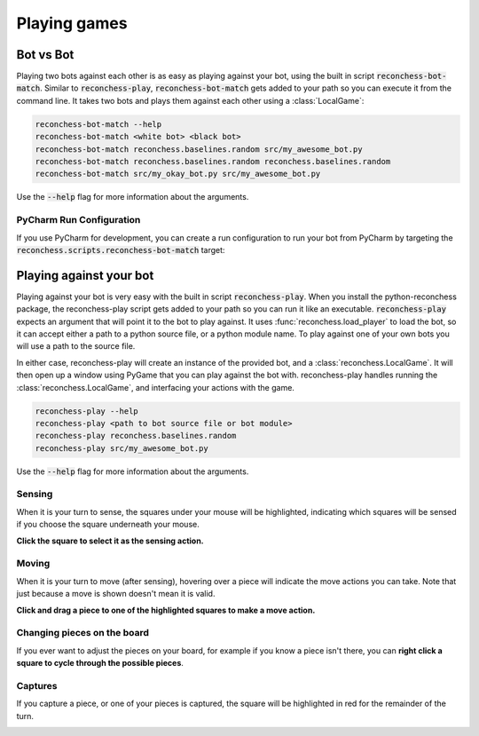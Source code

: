 Playing games
=============

Bot vs Bot
----------

Playing two bots against each other is as easy as playing against your bot, using the built in script :code:`reconchess-bot-match`.
Similar to :code:`reconchess-play`, :code:`reconchess-bot-match` gets added to your path so you can execute it from the command line.
It takes two bots and plays them against each other using a :class:`LocalGame`:

.. code-block:: bash

    reconchess-bot-match --help
    reconchess-bot-match <white bot> <black bot>
    reconchess-bot-match reconchess.baselines.random src/my_awesome_bot.py
    reconchess-bot-match reconchess.baselines.random reconchess.baselines.random
    reconchess-bot-match src/my_okay_bot.py src/my_awesome_bot.py

Use the :code:`--help` flag for more information about the arguments.

PyCharm Run Configuration
^^^^^^^^^^^^^^^^^^^^^^^^^

If you use PyCharm for development, you can create a run configuration to run your bot from PyCharm by targeting
the :code:`reconchess.scripts.reconchess-bot-match` target:

.. image:: _static/pycharm_bot_match_config.gif
    :target: _static/pycharm_bot_match_config.gif

Playing against your bot
------------------------

Playing against your bot is very easy with the built in script :code:`reconchess-play`. When you install the python-reconchess package,
the reconchess-play script gets added to your path so you can run it like an executable. :code:`reconchess-play` expects an argument
that will point it to the bot to play against. It uses :func:`reconchess.load_player` to load the bot, so it can accept
either a path to a python source file, or a python module name. To play against one of your own bots you will use
a path to the source file.

In either case, reconchess-play will create an instance of the provided bot, and a :class:`reconchess.LocalGame`. It will then open
up a window using PyGame that you can play against the bot with. reconchess-play handles running the :class:`reconchess.LocalGame`,
and interfacing your actions with the game.

.. code-block:: bash

    reconchess-play --help
    reconchess-play <path to bot source file or bot module>
    reconchess-play reconchess.baselines.random
    reconchess-play src/my_awesome_bot.py

Use the :code:`--help` flag for more information about the arguments.

Sensing
^^^^^^^

When it is your turn to sense, the squares under your mouse will be highlighted, indicating which squares will be
sensed if you choose the square underneath your mouse.

**Click the square to select it as the sensing action.**

.. image:: _static/sensing.gif
    :target: _static/sensing.gif

Moving
^^^^^^

When it is your turn to move (after sensing), hovering over a piece will indicate the move actions you can take.
Note that just because a move is shown doesn't mean it is valid.

**Click and drag a piece to one of the highlighted squares to make a move action.**

.. image:: _static/moving.gif
    :target: _static/moving.gif

Changing pieces on the board
^^^^^^^^^^^^^^^^^^^^^^^^^^^^

If you ever want to adjust the pieces on your board, for example if you know a piece isn't there, you can
**right click a square to cycle through the possible pieces**.

.. image:: _static/cycling.gif
    :target: _static/cycling.gif

Captures
^^^^^^^^

If you capture a piece, or one of your pieces is captured, the square will be highlighted in red for the remainder
of the turn.

.. image:: _static/capture.gif
    :target: _static/capture.gif
